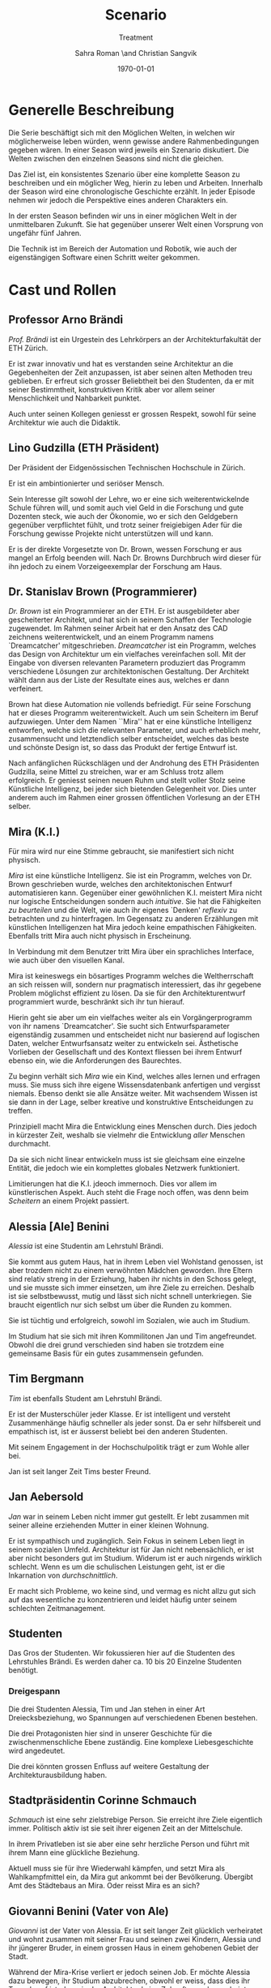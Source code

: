 #+TITLE: Scenario
#+SUBTITLE: Treatment
#+AUTHOR: Sahra Roman \and Christian Sangvik
#+DATE: \today

#+LATEX_CLASS: article
#+LATEX_CLASS_OPTIONS: [11pt,a4paper,ngerman]
#+LATEX_HEADER: \usepackage{ngerman}
#+LATEX_HEADER: \addtokomafont{disposition}{\rmfamily}
#+LATEX_COMPILER: pdflatex

* Generelle Beschreibung

  Die Serie beschäftigt sich mit den Möglichen Welten, in welchen wir
  möglicherweise leben würden, wenn gewisse andere Rahmenbedingungen gegeben
  wären. In einer Season wird jeweils ein Szenario diskutiert. Die Welten
  zwischen den einzelnen Seasons sind nicht die gleichen.

  Das Ziel ist, ein konsistentes Szenario über eine komplette Season zu
  beschreiben und ein möglicher Weg, hierin zu leben und Arbeiten. Innerhalb der
  Season wird eine chronologische Geschichte erzählt. In jeder Episode nehmen
  wir jedoch die Perspektive eines anderen Charakters ein.

  In der ersten Season befinden wir uns in einer möglichen Welt in der
  unmittelbaren Zukunft. Sie hat gegenüber unserer Welt einen Vorsprung von
  ungefähr fünf Jahren.

  Die Technik ist im Bereich der Automation und Robotik, wie auch der
  eigenstängigen Software einen Schritt weiter gekommen.

* Cast und Rollen

** Professor Arno Brändi

   /Prof. Brändi/ ist ein Urgestein des Lehrkörpers an der Architekturfakultät
   der ETH Zürich.

   Er ist zwar innovativ und hat es verstanden seine Architektur an die
   Gegebenheiten der Zeit anzupassen, ist aber seinen alten Methoden treu
   geblieben. Er erfreut sich grosser Beliebtheit bei den Studenten, da er mit
   seiner Bestimmtheit, konstruktiven Kritik aber vor allem seiner
   Menschlichkeit und Nahbarkeit punktet.

   Auch unter seinen Kollegen geniesst er grossen Respekt, sowohl für seine
   Architektur wie auch die Didaktik.

** Lino Gudzilla (ETH Präsident)

   Der Präsident der Eidgenössischen Technischen Hochschule in Zürich.

   Er ist ein ambintionierter und seriöser Mensch.

   Sein Interesse gilt sowohl der Lehre, wo er eine sich weiterentwickelnde
   Schule führen will, und somit auch viel Geld in die Forschung und gute
   Dozenten steck, wie auch der Ökonomie, wo er sich den Geldgebern gegenüber
   verpflichtet fühlt, und trotz seiner freigiebigen Ader für die Forschung
   gewisse Projekte nicht unterstützen will und kann.

   Er is der direkte Vorgesetzte von Dr. Brown, wessen Forschung er aus mangel
   an Erfolg beenden will. Nach Dr. Browns Durchbruch wird dieser für ihn jedoch
   zu einem Vorzeigeexemplar der Forschung am Haus.

** Dr. Stanislav Brown (Programmierer)

   /Dr. Brown/ ist ein Programmierer an der ETH. Er ist ausgebildeter aber
   gescheiterter Architekt, und hat sich in seinem Schaffen der Technologie
   zugewendet. Im Rahmen seiner Arbeit hat er den Ansatz des CAD zeichnens
   weiterentwickelt, und an einem Programm namens `Dreamcatcher'
   mitgeschrieben. /Dreamcatcher/ ist ein Programm, welches das Design von
   Architektur um ein vielfaches vereinfachen soll. Mit der Eingabe von diversen
   relevanten Parametern produziert das Programm verschiedene Lösungen zur
   architektonischen Gestaltung. Der Architekt wählt dann aus der Liste der
   Resultate eines aus, welches er dann verfeinert.

   Brown hat diese Automation nie vollends befriedigt. Für seine Forschung hat
   er dieses Programm weiterentwickelt. Auch um sein Scheitern im Beruf
   aufzuwiegen. Unter dem Namen ``Mira'' hat er eine künstliche Intelligenz
   entworfen, welche sich die relevanten Parameter, und auch erheblich mehr,
   zusammensucht und letztendlich selber entscheidet, welches das beste und
   schönste Design ist, so dass das Produkt der fertige Entwurf ist.

   Nach anfänglichen Rückschlägen und der Androhung des ETH Präsidenten
   Gudzilla, seine Mittel zu streichen, war er am Schluss trotz allem
   erfolgreich. Er geniesst seinen neuen Ruhm und stellt voller Stolz seine
   Künstliche Intelligenz, bei jeder sich bietenden Gelegenheit vor. Dies unter
   anderem auch im Rahmen einer grossen öffentlichen Vorlesung an der ETH
   selber.

** Mira (K.I.)

   Für mira wird nur eine Stimme gebraucht, sie manifestiert sich nicht
   physisch.

   /Mira/ ist eine künstliche Intelligenz. Sie ist ein Programm, welches von
   Dr. Brown geschrieben wurde, welches den architektonischen Entwurf
   automatisieren kann. Gegenüber einer gewöhnlichen K.I. meistert Mira nicht
   nur logische Entscheidungen sondern auch /intuitive/. Sie hat die Fähigkeiten
   /zu beurteilen/ und die Welt, wie auch ihr eigenes `Denken' /reflexiv/ zu
   betrachten und zu hinterfragen. Im Gegensatz zu anderen Erzählungen mit
   künstlichen Intelligenzen hat Mira jedoch keine empathischen
   Fähigkeiten. Ebenfalls tritt Mira auch nicht physisch in Erscheinung.

   In Verbindung mit dem Benutzer tritt Mira über ein sprachliches Interface,
   wie auch über den visuellen Kanal.

   Mira ist keineswegs ein bösartiges Programm welches die Weltherrschaft an
   sich reissen will, sondern nur pragmatisch interessiert, das ihr gegebene
   Problem möglichst effizient zu lösen. Da sie für den Architekturentwurf
   programmiert wurde, beschränkt sich ihr tun hierauf.

   Hierin geht sie aber um ein vielfaches weiter als ein Vorgängerprogramm von
   ihr namens `Dreamcatcher'. Sie sucht sich Entwurfsparameter eigenständig
   zusammen und entscheidet nicht nur basierend auf logischen Daten, welcher
   Entwurfsansatz weiter zu entwickeln sei. Ästhetische Vorlieben der
   Gesellschaft und des Kontext fliessen bei ihrem Entwurf ebenso ein, wie die
   Anforderungen des Baurechtes.

   Zu beginn verhält sich /Mira/ wie ein Kind, welches alles lernen und erfragen
   muss. Sie muss sich ihre eigene Wissensdatenbank anfertigen und vergisst
   niemals. Ebenso denkt sie alle Ansätze weiter. Mit wachsendem Wissen ist sie
   dann in der Lage, selber kreative und konstruktive Entscheidungen zu treffen.

   Prinzipiell macht Mira die Entwicklung eines Menschen durch. Dies jedoch in
   kürzester Zeit, weshalb sie vielmehr die Entwicklung /aller/ Menschen
   durchmacht.

   Da sie sich nicht linear entwickeln muss ist sie gleichsam eine einzelne
   Entität, die jedoch wie ein komplettes globales Netzwerk funktioniert.

   Limitierungen hat die K.I. jdeoch immernoch. Dies vor allem im künstlerischen
   Aspekt. Auch steht die Frage noch offen, was denn beim /Scheitern/ an einem
   Projekt passiert.

** Alessia [Ale] Benini

   /Alessia/ ist eine Studentin am Lehrstuhl Brändi.

   Sie kommt aus gutem Haus, hat in ihrem Leben viel Wohlstand genossen, ist
   aber trozdem nicht zu einem verwöhnten Mädchen geworden. Ihre Eltern sind
   relativ streng in der Erziehung, haben ihr nichts in den Schoss gelegt, und
   sie musste sich immer einsetzen, um ihre Ziele zu erreichen. Deshalb ist sie
   selbstbewusst, mutig und lässt sich nicht schnell unterkriegen. Sie braucht
   eigentlich nur sich selbst um über die Runden zu kommen.

   Sie ist tüchtig und erfolgreich, sowohl im Sozialen, wie auch im Studium.

   Im Studium hat sie sich mit ihren Kommilitonen Jan und Tim
   angefreundet. Obwohl die drei grund verschieden sind haben sie trotzdem eine
   gemeinsame Basis für ein gutes zusammensein gefunden.

** Tim Bergmann

   /Tim/ ist ebenfalls Student am Lehrstuhl Brändi.

   Er ist der Musterschüler jeder Klasse. Er ist intelligent und versteht
   Zusammenhänge häufig schneller als jeder sonst. Da er sehr hilfsbereit und
   empathisch ist, ist er äusserst beliebt bei den anderen Studenten.

   Mit seinem Engagement in der Hochschulpolitik trägt er zum Wohle aller bei.

   Jan ist seit langer Zeit Tims bester Freund.

** Jan Aebersold

   /Jan/ war in seinem Leben nicht immer gut gestellt. Er lebt zusammen mit
   seiner alleine erziehenden Mutter in einer kleinen Wohnung.

   Er ist sympathisch und zugänglich. Sein Fokus in seinem Leben liegt in seinem
   sozialen Umfeld. Architektur ist für Jan nicht nebensächlich, er ist aber
   nicht besonders gut im Studium. Widerum ist er auch nirgends wirklich
   schlecht. Wenn es um die schulischen Leistungen geht, ist er die Inkarnation
   von /durchschnittlich/.

   Er macht sich Probleme, wo keine sind, und vermag es nicht allzu gut sich auf
   das wesentliche zu konzentrieren und leidet häufig unter seinem schlechten
   Zeitmanagement.

** Studenten

   Das Gros der Studenten. Wir fokussieren hier auf die Studenten des
   Lehrstuhles Brändi. Es werden daher ca. 10 bis 20 Einzelne Studenten
   benötigt.

*** Dreigespann

    Die drei Studenten Alessia, Tim und Jan stehen in einer Art
    Dreiecksbeziehung, wo Spannungen auf verschiedenen Ebenen bestehen.

    Die drei Protagonisten hier sind in unserer Geschichte für die
    zwischenmenschliche Ebene zuständig. Eine komplexe Liebesgeschichte wird
    angedeutet.

    Die drei könnten grossen Enfluss auf weitere Gestaltung der
    Architekturausbildung haben.

** Stadtpräsidentin Corinne Schmauch

   /Schmauch/ ist eine sehr zielstrebige Person. Sie erreicht ihre Ziele
   eigentlich immer. Politisch aktiv ist sie seit ihrer eigenen Zeit an der
   Mittelschule.

   In ihrem Privatleben ist sie aber eine sehr herzliche Person und führt mit
   ihrem Mann eine glückliche Beziehung.

   Aktuell muss sie für ihre Wiederwahl kämpfen, und setzt Mira als
   Wahlkampfmittel ein, da Mira gut ankommt bei der Bevölkerung.  Übergibt Amt
   des Städtebaus an Mira. Oder reisst Mira es an sich?

** Giovanni Benini (Vater von Ale)

   /Giovanni/ ist der Vater von Alessia. Er ist seit langer Zeit glücklich
   verheiratet und wohnt zusammen mit seiner Frau und seinen zwei Kindern,
   Alessia und ihr jüngerer Bruder, in einem grossen Haus in einem gehobenen
   Gebiet der Stadt.

   Während der Mira-Krise verliert er jedoch seinen Job. Er möchte Alessia dazu
   bewegen, ihr Studium abzubrechen, obwohl er weiss, dass dies ihr Traumberuf
   ist, da es in der Architektur keine Zukunft zu geben scheint.

   Vor der Krise jedoch ist er selber passionierter Architekt und kandidiert für
   das Amt des Direktors des Amtes für Städtebau. Um zum Amt zu kommen, neigt er
   in der Phase vor der Krise dazu, viel Zeit im Büro zu verbringen.

   Er ist ein wenig strikt und formalistisch und überaus ambitioniert.
   Er ist zwar herzlich, aber hat Probleme, Gefühle zu zeigen.

   Privat vermag er es die Arbeit sehr gut vom Leben mit seiner Famile
   abzutrennen.

   Neben Alessia haben er und seine Frau noch einen jüngeren Sohn. Alessia ist
   aber das Vorzeigekind. Der jüngere Sohn Luca rebelliert zuhause und
   interessiert sich nicht für Architektur.

** Architekten

   Eine kleine Gruppe von Architekten.

** Medien Zürich

   Einige Journalisten, die bei Pressekonferenzen dabei sind und ein
   Fernsehteam.

** Zürcher Bevölkerung

   Eine Gruppe Zürcher Stadtbewohner


* Season 1 | Mira

  Die Geschichte erzählt aus der Perspektive von wechselnden Protagonisten aber
  mit Mira als Hauptfigur.

** Geschichte

*** Setup

     Dr. Brown hat Erfolg mit der Programmierung der K.I.

*** Plotpoint I

    Mira nimmt an Wettbewerb teil und gewinnt. Die Menschen sind begeistert vom
    Design und den vorgeschlagenen Kosten und Bauzeiten.

*** Rising Action

    Lagerbildung. Zürcher nehmen Mira positiv auf, durch alle Vorteile,
    Architekten kämpfen aber dagegen an, weil sie obsolet werden.

*** Peak

    Mira übernimmt Amt für Städtebau. Mit dem läuft Mira auf vieler Hardware,
    was ein Ausschalten quasi unmöglich macht.

*** Falling Action

    Mittlerweile hat Mira viele Feinde, da sie nach und nach alle überflüssig
    macht. Jemand versucht Mira auszuschalten. Anschläge werden
    verübt. Studentenbewegungen wehren sich mittlwerweile aktiv gegen Mira.

*** Plotpoint II

    Mira Failure

    Mira entwickelt die "perfekte" Architektur, kommt ans Ende des
    Lernprozesses. Allerdings sind die Menschen nicht so weit, das Resultat zu
    akzeptieren. Für die beteiligten Menschen fehlt der Prozess. Wir können
    keine Endgültige Lösung akzeptieren, wenn wir nicht verstehen können, wie
    man darauf kommt. Ausserdem brauchen wir zeit, um uns an Neues zu
    gewöhnen. Im Endeffekt ist Mira einfach zu schnell für den Menschen.

    Es muss ein prinzipieller Fehler vorliegen, wenn das Endresultat der
    Entwicklung nicht angenommen wird. Wenn das Resultat quasi falsch ist, kann
    die Methode nicht stimmen.

    Mira kommt an ihre Grenzen. Irgendwann ist jeder Wettbewerb gelöst, und
    dann?  Infrastrukturelle Engpässe Im Versuch, die Architektur komplett neu
    zu denken, und allen Balast wie auch die Geschichte abzuwerfen, entwickelt
    Mira die "perfekte" Architektur.

*** Resolution

    Studium passt sich an neue Gegebenhenheiten an, Menschen lernen, damit
    umzugehen, und eine neue Rolle in der Architektur einzunehmen. Brändi, der
    konservative Professor initiiert Versöhnung mit der Maschine. Botschaft am
    Ende: Alle haben sich damit abgefunden, dass Mira mittlerweile Teil der
    Gesellschaft wird. Man sieht aber, wie Brown Mira 2.0 entwickelt.
    Hoffnungsvolles aber ungewisses Ende.

** Geschichte

   Die erste Season wird in acht Episoden erzählt. Jede aus der Sicht eines
   anderen Protagonisten.

   Es geht um die Geschichte der Architekten, Architekturstudenten und die Rolle
   der Technik in der Gesellschaft.

   Die Geschichte spielt in der nahen Zukunft, circa fünf Jahre von uns
   entfernt. Die Gegeben- und Gepflogenheiten in der Gesellschaft sind den
   unseren weitestgehend ähnlich, nur hat sich das Handwerk der Architekten
   einigermassen geändert.

   Die Architekten und Architekturstudenten brauchen nicht mehr den ganzen
   Entwurf von Hand zu machen, oder zumindest nicht mehr von Hand
   einzugeben. Mit einem Programm namens /Dreamcatcher/ ist es möglich,
   Parameter eines Projektes zu beschreiben, anhand welcher der Computer
   selbstständig Designs erarbeitet. Diese werden dann von den Architekten
   eingesehen und beurteilt. Vielversprechende Ansätze werden dann manuell
   weiterentwickelt.

   Das Studium der Architektur ist aber zum Zeitpunkt der Geschichte prinzipiell
   immer noch das selbe, welches wir gewohnt sind. Der Hauptunterschied liegt
   lediglich darin, dass wir weniger Zeit darauf verwenden, die Gedanken in
   Pläne zu übersetzen, da dieser Prozess mittels Software weitgehend
   automatisiert wurde.

   Forschung im Bereich der Künstlichen Intelligenz und Softwareautomation
   werden an der ETH Zürich gross geschrieben.

   Ein Entwickler an der ETH, /Dr. Brown/, der seines Zeichens auch
   ausgebildeter Architekt ist, es jedoch nie richtig geschafft hat in der Welt
   der Architekten Fuss zu fassen, hat sich der Automation des Entwurfsprozesses
   verschrieben. Er hat bereits an Dreamcatcher mitgeschrieben, und ist in
   seinem Forschungsprojekt nun damit beschäftigt, die Software grundlegend
   weiter zu entwickeln und sie mit den Ansätzen der Künstlichen Intelligenz zu
   paaren. So dass am Schluss der Computer nicht eine Auswahlsendung an
   verschiedenen Entwurfsgrundlagen basierend auf der logischen Interpretation
   relevanter Parameter entsteht, sondern aus komplett eigenem Schaffen des
   Computers der fertige Entwurf resultieren soll. Unter dem Codenamen /Mira/
   hat er also eine Künstliche Intelligenz für die Architektur geschrieben.

   /Miras/ Handlungsfeld ist ausschliesslich an die Architektur gebunden. Sie
   soll keine Künstliche intelligenz werden, welche allgemeine Probleme lösen
   soll, diejenigen der Architektur aber im Detail.

   /Mira/ wird, nachdem der Präsident der ETH, /Gudzilla/, die Mittel der nicht
   von grossen Erfolgen gekürten Forschung von /Dr. Brown/ streichen will, aus
   /Dr. Browns/ Labor gestohlen. Interne Ermittlungen wegen dieses Diebstahles
   werden eingeleitet, versiegen jedoch bald im Nichts.

   In einem öffentlichen Architekturwettbewerb der Stadt Zürich wird später ein
   Beitrag abgegeben, der die anderen um ein vielfaches überflügelt und
   gewinnt. Es stellt sich heraus, dass dies der Beitrag von /Mira/ ist. Eine
   Grundsatzdebatte über das Paradigma einer künstlichen Intelligenz an einem
   Wettbewerb und deren Zulassung wird angebrochen.

   Die Jury der Stadt, unter der Leitung von /Giovanni/, der Anwärter auf das
   frei werdende Amt des Direktors für Städtebau der Stadt Zürich ist, ringt
   sich unter Skepsis und Begeisterung dazu durch, das Projekt zu zu lassen, und
   die Künstliche Intelligenz mit der weiteren Ausführung zu beauftragen.

   Als der Erfolg der K.I. publik wird, wird auch deren erschaffer, /Dr. Brown/
   von den Medien heimgesucht. Er geniesst seine neu erlangte Berühmtheit und
   stellt sein Werk gerne und umfassend vor.

   Nach diesem Durchbruch stellt sich /Gudzilla/ vollumfänglich hinter /Brown/
   und verwendet diesen als Vorzeigebeispiel der Forschung an der ETH.

   Die Zürcher sind der Neuerung zum grössten Teil extrem positiv
   gegenüber. Durch /Mira/ und ihre effizienten Ansätze können die Kosten für
   Planung und Erstellung eines Gebäudes extrem gesenkt werden.


*** Mira geburt

*** Mira nimmt Teil an Wettbewerb

*** Mira gewinnt Wettbewerb

*** Medienrummel um Mira, Positive Reaktion der Zürcher

*** Mira übernimmt Amt für Städtebau

*** Anschläge auf Mira (von feindlichem Lager)

*** Mira Fail

*** Veränderte Einstellung des Departements für Architektur gegenüber Mira

*** Designer arbeiten mit Mira. Aber Brown hat schon Mira 2.0 in Entwicklung

*** Resolution

* Episoden

** Episode 1 | Genesis

   Die erste Episode wird aus der Perspektive von /Jan Aebersold/ erzählt.

   Jan wacht eines dienstagmorgens an seinem Schreibtisch auf. Er hat versucht
   die Nacht durch zu arbeiten, ist dabei aber eingeschlafen. Der Grund für
   seinen Eifer ist die kommende Kritik am Mittwoch Vormittag.

   Jan ist mit seinem Projekt noch lange nicht so weit, dass er etwas zu
   präsentieren oder besprechen hätte. Er schafft es einfach nicht die für
   dieses Projekt notwendigen Parameter richtig einzustellen, so dass sich ihm
   ein stimmiges Resultat offenbaren würde.

   Daher hat Jan sich mit seinem besten Freund Tim verabredet. Tim soll Jan
   helfen einen Ansatz zu finden, damit dieser seinen Entwurf weiterentwickeln
   kann. Die Zeit dafür hat Tim, da er seinen eigenen Entwurf immer schon Tage
   vor der Abgabe fertig hat. Er ist von seiner Arbeitsmoral her das pure
   Gegenteil von Jan.

   Hastig wirft Jan alle Sachen, die er für den Tag braucht in seinen Rucksack
   und macht sich auf den Weg an die ETH. Da er für seine Verabredung mit Tim
   späht dran ist, warted dieser bereits auf Jan.

   In der Koje versuchen die beiden gemeinsam für Jan einen Ansatz zu
   generieren, den er dann weiter verarbeiten kann. Leider kann sich Jan in der
   Anwesenheit von Alessia, einer Komilitonin sehr leicht ablenken.

   Parallel dazu sehen wir die Geschichte von Dr. Brown. Brown ist
   Softwareentwickler an der ETH und hat im Rahmen seiner Forschung eine
   Künstliche Intelligenz entwickelt, welche jedoch noch nicht ganz fertig
   ist. An diesem Morgen hat Brown ein Treffen mit dem Präsidenten der ETH, Lino
   Gudzilla. Gudzilla erklärt Brown, dass er seine Forschung aus Knappheit an
   Forschungsgeldern und mangels Erfolgen von Brown nicht mehr finanzieren wird,
   und stellt Brown als wissenschaftlichen Mitarbeiter frei. So bleibt Brown nur
   noch seine Stelle an der ETH, wo er als Helpdeskmitarbeiter für
   Computerprobleme den Studenten mit ihren technischen Schwierigkeiten zur
   Setie steht.

   Alle Versuche Gudzilla zu überreden, ihm einen Aufschub zu gewähren schlagen
   fehl.

   Unterdessen muss sich Jan zu allem Überfluss noch mit eben solchen
   technischen Schwierigkeiten herumschlagen. Sein Parameterdesign-Programm
   `Dreamfetcher' stürzt ständig ab. Auch Tim und Alessia, die sehr gut mit
   Computern umgehen kann, können ihm nicht helfen, weshalb er sich gezwungen
   fühlt, den Helpdesk aufzusuchen.

   Brown am Helpdesk sieht im alten Computer Jans die perfekte Gelegenheit seine
   noch nicht fertige K.I. auszuprobieren, um letztendlich mit offensichtlichen
   Erfolgen trotzdem wieder als wissenschaftlicher Mitarbeiter eingestellt zu
   werden. Er erzählt Jan also, dass er das Problem bis zum Abend beheben
   werde. Jan kommt in eine riesige Not, da er so seine Abgabe niemals schaffen
   wird. Resigniert stimmt er aber dennoch zu, da dies die letzte Chance auf
   Erfolg ist.

   Brown installiert die K.I. namens `Mira' auf Jans Computer, und meldet sich
   bei ihm, dass er seinen Computer abhohlen kann. Er macht Jan glauben, er habe
   lediglich eine neuere Version von Dreamfetcher installiert, die jedoch viel
   mächtiger sei.

   Jan probiert zuhause noch das schlimmste zu vermeiden, und ist überrascht,
   wie eigenständig das Programm funktioniert. Mittels Sprachsteuerung ung der
   Eigeninitiative der K.I. gelingt letztendlich der Vollständige Entwurf seiner
   Abgabe. Noch dazu ist sie in diesem Fall nicht wie sonst besonders
   durchschnittlich sondern überragend.

   Seine Kritik läuft äusserst gut, und alle sind überrascht. In der Jury sitzen
   neben Prof. Brändi noch Giovanni Benini vom Amt für Städtebau und eine andere
   etablierte Architektin. Abends als die anderen Studenten ihren kleinen Erfolg
   begiessen wollen, meldet sich Jan, der sonst für solche Dinge stets an
   vorderster Front steht ab. Mira verlangt in ihrer Lernphase viel
   Aufmerksamkeit und beansprucht so viel von Jans Zeit.

   An diesem Abend kommen sich Tim und Alessia näher. Jan fällt am nächsten Tag
   sofort auf, dass etwas anders ist. Jan und Tim haben eine Auseinandersetzung,
   wo es um die Eifersucht gegenüber des jeweils anderen geht.

   Ohne auf eine richtig gute Lösung gekommen zu sein gehen die beiden
   auseinander. Zuhause versucht Mira wieder von Jans Wissen zu profitieren. Er
   ist aber nicht in der Stimmung und klappt den Laptop zu.

   Auflösend sieht man am Schluss Brown hinter seinem Monitor sitzen, wo die
   Pläne angezeigt werden, welche Jan tags zuvor präsentiert hat.

** Episode 2 | Giovanni

   Die zweite Episode wird aus der Perspektive von /Giovanni Benini/ erzählt.

   Man sieht Giovanni zuhause. Seine Tochter Alessia, sein Sohn Luca und seine
   Frau Laura leben alle gemeinsam im Hause. Die Verhältnisse zu Hause sind
   grösstenteils harmonisch. Nur zwischen Alessia und Luca gibt es hin und
   wieder Rankereien und Rivalitäten. Dies, weil die elterliche Erziehung streng
   ist, und von beiden Leistungen erwartet werden. Giovanni hält die Ausbildung
   für etwas des wichtigsten des Lebens.

   Da Alessia ein Studium in Angriff genommen hat, und dort auch immer gute
   Leistungen erzielt, wird sie oft als Vorbild für Luca vorgehalten, was
   alleine schon diese Rivalität mitbeeinflusst.

   Nach der morgendlichen Routine begibt sich Giovanni zur Arbeit. Am
   Arbeitsplatz spürt man auch die freundliche Art unter den Mitarbeitern, denn
   Giovanni hält nicht viel davon unmenschlich zu sein. Allerdings schwingt auch
   immer Respekt und eine stilvolle, untergiebige Art im Umgang seiner Kollegen
   zu ihm mit. Er nimmt seine Pflichten als Abteilungsleiter ernst, und kümmert
   sich stets speditiv und rasch um alles was ansteht, denn er aspiriert für das
   frei werdende Amt des Direktors des Stadtbauamtes in Zürich. Diesbezüglich
   werden ihm gute Chancen beigemessen.

   Aktuell soll die Jurierung des erst jüngst abgehaltenen anonymen Wettbewerbes
   vorbereitet werden. Man sieht die Jurymitglieder und andere Kollegen des Amts
   für Städtebau gemeinsam über die diversen Einreichungen diskutieren.

   Im Verlaufe der Jurierung stellt sich ein Projekt immer mehr in den
   Vordergrund. Dieses Projekt ist herausragend, und erfüllt als einziges im
   ganzen Teilnehmerfeld alle Bedingungen. Ausserdem spricht die geforderte
   Abschätzung der Kosten für den Bau des Projektes eine ganz andere Sprache als
   die anderen Beiträge. Nur gut die hälfte der Baukosten des zweitgünstigsten
   soll das Projekt kosten. Dies macht die Jury natürlich vorerst skeptisch,
   aber nach mehrmaligem überprüfen scheinen die Zahlen plausibel.

   Die Jury kürt folglich logisch das Projekt zum Sieger der Auslobung. Als
   Giovanni nun nachsieht von wem der Beitrag stammt, staunt er nicht schlecht,
   dass er über das Büro `Mira' noch nie etwas gehört hat. Nach kurzen
   nachforschungen kommt Giovanni aber auf den richtigen Autor. Der Beitrag
   wurde von einer Maschine eingereicht.

   Als dies bekannt wird, werden alle Schritte eingeleitet, den Wettbewerbssieg
   zu widerrufen.

   Bei einer ausserordentlichen Sitzung beraten sich die Architekten, wie nun zu
   verfahren sei. Es entbrandet eine Grundsatzdiskussion über die Maschine und
   deren Rolle bei Wettbewerben und im Gewerbe generell. Sollen künftig beiträge
   von Programmen berücksichtigt werden?

   In der Diskussion gibt es viel dafür und dawider. Gute Argumente aus beiden
   Lagern werden angeführt. Letztendlich ringen sich die Architekten unter dem
   Urteil von Giovanni durch, dem ganzen einen Versuch zu gestatten. Mira soll
   unter Beweis stellen, wie sie ihre versprochen tiefen Kosten einhalten kann,
   und soll den Wettbewerb für die Ausführung ausarbeiten.

** Episode 3 | Dr. Brown

   Die dritte Episode wird aus der Perspektive von /Dr. Stanislav Brown/
   erzählt.

   Zu Beginn sieht man Dr. Brown, wie er die Fortschritte von Mira, und damit
   auch Jan überwacht. Brown scheint zufrieden mit den Fortschritten, die sein
   Programm während der letzten Stunden gemacht hat. Sein ausgeklügeltes
   Lernmodul scheint gut zu funktionieren, und auf seine
   Entscheidungsalgorithmen ist er stolz.

   In den Medien ist ein plötzliches, riesiges Interesse an der künstlichen
   Intelligenz erwacht. Ab dem Zeitpunkt wo klar wurde, dass eine K.I. einen
   Architekturwettbewerb gewonnen hat wollten alle über die Sensation
   berichten. Die Umstände, dass die K.I. keinen Autor hat, der sich zu ihr
   bekennt macht die ganze Geschichte noch spannender und sichert Quoten in den
   Nachrichten wie zu Prime-Time-Zeiten.

   Alle Spuren deuten Darauf hin, dass die K.I. aus einem Labor der ETH
   stammt. Es wird offenkundig, dass das Programm /Mira/ aus einem Labor der
   Robotik und Informatik des D-ARCH stammt, wo es scheinbar zuvor entwendet
   wurde. Sicherheitsdebatten kommen auf, aber nichts vermag die Sensation zu
   überbieten, welche die K.I. vollbracht hat.

   Mit steigendem Stolz gibt sich Dr. Brown nach einiger Zeit endlich als Autor
   von Mira zu erkennen, verurteilt öffentlich den Diebstahl, hebt aber vor
   allem die Errungenschaften und Vorzüge von Mira hervor. Die Berichterstattung
   geht um die Welt und sorgt überal für Sensation. Natürlich gibt es immer
   schon zu Beginn von etwas neuem Skeptiker, aber die Grundstimmung ist doch
   sehr euphorisch.

   Brown wird vielerorts eingeladen Mira vorzustellen und gemeinsam mit
   prominenten und weniger prominenten zu diskutieren. Sei dies im Fernsehen
   oder auch an Vorträgen und Schulen. Die ETH kann in diesem Trend natürlich
   nicht hinten anstehen und veranstaltet eine Podiumsdiskussion.

   Unter aller positiver Reaktion kann man hier im Hase aber schon eine grössere
   Dichte an skeptischer Stimmen erkennen. Sie sind mira nicht generell negativ
   entgegengestellt, hinterfragen sie jedoch mehr, als sie nur auf einen Sockel
   der Errungenschaft zu stellen. Einige Architekturstudenten, darunter auch Tim
   stellen ungemütliche Fragen, so dass Brown am Ende froh ist, dass die
   Veranstaltung vorüber ist.

   Unterdessen erfährt Gudzilla im Rahmen der internen Ermittlungen zum
   Diebstahl von Mira aus dem Forschungsumfeld, dass Brown sie gestohlen hat. Er
   möchte ihn aus taktischen Gründen nicht jetzt schon blossstellen, da der
   Rummel viel positives Momentum in die Forschungskassen der ETH gebracht hat,
   welches er nicht verspielen will. Ausserdem kann die ETH noch etwas mehr
   positive Engramme in den Köpfen der Menschen brauchen. So behält Gudzilla
   diese Erkenntnis vorerst für sich.

   Brown wird auch an das MIT eingeladen, und bekommt dort auch schon im Voraus
   ein angebot für die Forschung. Die Amerikaner, die der Entwicklung wesentlich
   weniger skeptisch gegenüberstehen, als die Europäer, bejubeln Brown im
   grossen Stil. Am Ende seiner Referatreihe kommen Vertreter von riesigen,
   äusserst reichen Konzernen der digitalen Privatwirtschaft auf Brown zu, und
   versuchen sich gegenseitig auszustechen und ihn für ihr jeweils eigenes
   Unternehmen zur Weiterentwicklung von Mira zu gewinnen.

   Als Brown vor hat der ETH nun den Rücken zu kehren und zu kündigen, um eines
   der vielen Angebote anzunehmen, wird er von Gudzilla aber erpresst und zum
   bleiben gezwungen. Er kann es sich schliesslich nicht leisten, dass sein
   Diebstahl publik wird. Er wird zu einem etwas gekürzten gehalt wieder als
   wissenschaftlicher Mitarbeiter eingestellt.

** Episode 4 | Stadtpräsidentin Schmauch

   Die vierte Episode wird aus der Perspektive der Zürcher /Stadtpräsidentin
   Corinne Schmauch/ erzählt.

   Man sieht, wie die tüchtige Präsidentin Schmauch aus dem geschäftigen Alltag
   mit vielen Telefonaten und Terminen nach Hause kommt. Mit dem übertreten der
   Türschwelle wird sie gleichsam ein anderer Mensch. Im Privatleben mit ihrem
   Mann zeigt sie eine unglaublich Menschliche Seite, die mit ihrem harten
   Auftreten im Geschäftsalltag nichts gemeinsam hat. Liebevoll essen die beiden
   und verbringen einen schönen, entspannten Abend.

   Am nächsten Morgen steht schon wieder Wahlkampf an. Schmauch will im Amt
   bleiben, und muss sich so die Gunst der Bevölkerung ständig neu
   verdienen. Die Abstimmung über die Überbauung war im Vorfeld als Routine
   eingeplant gewesen. Da nun aber ein riesiger Rummel um das Siegerprojekt und
   den Umstand, dass dieses nicht aus der Hand eines Architekten oder Büros
   stammt sondern aus dem Hauptspeicher eines Programmes mit künstlicher
   Intelligenz ist von beiläufiger Routinehandlung nichts zu spüren. Schmauch
   muss eben in solchen Situationen mit feinem Fingerspitzengefühl punkten, wenn
   sie ihr Amt auch in Zukunft innehaben will.

   Zu ihrer Überraschung scheint die Reaktion auf das Projekt durchwegs
   positiv. Die Menschen der Stadt scheinen begeistert von der Effizienz und den
   Möglichkeiten kosten einzusparen. So kann mit dem gleichen Budget viel mehr
   erreicht werden. Schmauch, die diese Stimmung sehr schnell wahrnimmt, will
   sich dieses Momentum zu Nutzen machen, und schwimmt mit der Welle der
   Euphorie mit.

   So gestärkt gewinnt sie die Wiederwahl mit für Wahlverhältnisse beachtlichem
   Vorsprung. Es wird klar, dass sie bereits in der Vergangenheit vieles richtig
   gemacht hat, sie sich aber durchaus versteht aus aktuellem Kapital zu
   schlagen.

   Nach einer Feier für ihre Wiederwahl im kleinen Kreise ihrer Freunde und
   Familie wird sie am nächsten Tag aber wieder gefordert. Der Stellvertretende
   Direktor des Amtes für Städtebau sucht sie ausserordentlich zu einem
   dringlichen Gespräch auf. Giovanni Benini beklagt sich bei ihr, dass den
   Mitarbeitern im Stadtbauamt die Hände gebunden sind, da sie kaum etwas machen
   können und auf wichtige Pläne und die Serverstruktur nicht zugreiffen
   können. Mira hat offenbar grosse Teile der Administration in ihren eigenen
   Bereich übertragen und regelt diese nun eigenständig. Auch überbringt
   Giovanni die Mitteilung, dass sich viele Architekten der Stadt bei ihm
   darüber beschwert haben, dass sie kaum zu neuen Aufträgen kommen und sogar
   bereits bestehende Aufträge abgezogen werden aus Gründen der
   Finanzoptimierung der Bauherren.

   Schmauch gesteht ein, dass sie zu wenig im Bild ist, sie ist aber gewillt der
   Sache auf den Grund zu gehen und nimmt Kontakt mit Mira auf. In ihrer
   gemeinsamen Unterhaltung zeigt Mira der Präsidentin auf, wo sie bisher
   Optimierungen vorgenommen hat, und legt eindrücklich dar, wie viel Gelder sie
   so bereits einsparen konnte, ohne jemals auf Qualität zu verzichten. Im
   Gegenteil, ihre Projekte scheinen durchdachter und ergiebiger zu sein für die
   Benutzung der Menschen und punkten mit passenden formalen Ansätzen für das
   jeweilige Quartier, wo sie gedacht sind. Es fällt Schmauch schwer, von all
   diesen Vorteilen abzulassen, und so gewährt sie Mira ihr Handeln
   fortzusetzen.

   Eine Welle der Empörung bricht über Schmauch zusammen, als öffentlich wird,
   dass es im Amt für Städtebau Massenentlassungen geben soll. Die Posten die
   nicht unbedingt gebraucht würden, sollen gestrichen werden. So zeigt sich
   nach und nach, dass Mira die Kontrolle über das Amt für Städtebau nun
   vollständig an sich gerissen hat.

** Episode 5 | Alessia

   Die fünfte Episode wird aus der Perspektive von /Alessia Benini/ erzählt.

   Zu Beginn sieht man, wie Alessia Feuer und Flamme für ihre Rolle als
   angehende Architektin ist. Sie ist im Studium äusserst engagiert und auch bei
   allen Komillitonen beliebt. Sie scheut sich nicht auch mal für das Wohle
   aller mehr zu machen, sondern gieniesst insgeheim jeden Moment, in dem sie
   ihren grossen Traum vom Architekt-Sein ausleben kann. Ihr Stundenplan ist so
   voll wie keiner der anderen. Nach einem intensiven Tag geht sie erfüllt nach
   Hause.

   Zu Hause aber hängt der Haussegen schief. Giovanni ist sehr aufgebracht und
   wütend. Zudem mischt sich eine grosse Verzweiflung in das Gefühlschaos,
   welches man klar wahrnehmen kann. Giovanni hat im Rahmen der Rationalisierung
   des Amtes für Städtebau seine Anstellung verloren. Dies kommt besonders
   überraschend, da ihn insgeheim alle schon als den nächsten Direktor für das
   Amt gesehen haben.

   Am schlimmsten für Giovanni ist es jedoch, dass er das Gefühl hat, er müsse
   sich selbst die Schuld für die jetzige Situation geben, da er ja massgeblich
   daran beteiligt war, dass die Pläne der künstlichen Intelligenz am Wettbewerb
   überhaupt zugelassen wurden. Nun scheint für ihn alles so auswegslos. Seine
   Welt droht auseinander zu brechen, und wird nur durch das starke Netz der
   Familie gehalten, auch wenn diese Situation für alle eine immense Belastung
   darstellt.

   Giovanni sieht offen gestanden keine Zukunft mehr für irgendjemanden in der
   Architektur, da das Feld scheinbar innerhalb kürzester Zeit an die Maschine
   gefallen ist. Er spricht mit einer Energie mit Alessia, die sie von ihm
   überhaupt nicht kennt, und fordert sie auf, ihr Studium zu wechseln.

   Mit Luca scheint Giovanni unfairer weise versöhnlicher umzugehen. Dieser
   musste sich immer anhöhren was für einen exzellenten Weg seine Schwester
   eingeschlagen hatte, wo er nie hatte mithalten können. Doch unter der
   veränderten Situation scheint der Handwerkliche Beruf letzten Endes doch die
   bessere Wahl gewesen zu sein.

   Alessia kommt in eine innere Krise. Sie möchte sich sicherlich nicht gegen
   ihren Vater stellen, doch kommmt für sie auch nicht in Frage, ihren
   beruflichen Lebenstraum einfach so aufzugeben. In ihrem inneren Konflikt, der
   immer noch belastender zu werden scheint grenzt sie sich immer mehr von ihren
   Freunden ab.

   Die Wendung kommt für sie von einer sehr unerwarteten Seite. Es ist plötzlich
   Luca der mit einer versöhnlichen Art ankommt. Er versteht ihre Not, und
   möchte sie unterstützen, auch wenn er konkret nicht genau weiss, wie das
   aussehen soll. Für Alessia ist dies zumindest eine Aufmunterung in sich und
   sie schöpft neue Kraft. Sie will nicht kampflos aufgeben.

   Alessia beginnt zu rebellieren. Im Unterricht, den sie weiterhin besucht,
   versucht sie nicht mehr integrative Wege zu fahren, sondern harte,
   Konfrontationsorientierte Spuren einzuschlagen.

   Tim scheint sichtlich verstört von Alessias neuer Art. Nach kurzer Zeit
   vertraut sie sich ihm an. Sie erzählt ihm vieles von ihrer Not, der Situation
   zu Hause, und ihren Ängsten, wenn sie in die Zukunft blickt. Sie erzählt ihm
   überdies auch Details über die Umstände in der Regierung, Wie weit Mira
   vorgedrungen ist, und wie es um die Architekten der Stadt und im Amt gestellt
   ist.

   Vor diesem Hintergrund beschliessen Alessia und Tim gemeinsam Widerstand zu
   leisten und eine Bewegung ins Leben zu rufen, die die K.I. eindämmen
   soll. Natürlich soll Jan auch mitmachen, denn er hat Zugang zu andern Kreisen
   junger Leute, wo Alessia und Tim weniger zugriff haben. Als sie Jan ihre
   Absichten erklären zeigt dieser den beiden schuldbewusst, dass er die ganze
   Zeit über Mira auf seinem Computer am laufen hatte.

** Episode 6 | Tim

   Die sechste Episode wird aus der Perspektive von /Tim Bergmann/ erzählt.

   Nachdem sich Jan am Ende der letzten Episode den Tim und Alessia anvertraut
   hatte, war in ihrem Kreis der ehemaligen besten Freunde eine eisige Kälte
   eingezogen. Alessia hatte Jan indirekt für alles verantwortlich gemacht, was
   Passiert war. Tim, dem an der Freundschaft mit beiden viel liegt hat sich in
   die Rolle des Vermittlers begeben, um möglichst viel Glut aus dem Feuer zu
   ziehen, so lange dies noch geht, und ihre Freundschaft noch keinen ireparaben
   Schaden genommen hatte. Auch wenn es in Zukunft vermutlich nie mehr ganz so
   sein würde, wie es vorher gewesen war. Die unbeschwerte Lockerheit würde wohl
   nie wieder in diesem Masse zurückkehren.

   Als Tim Alessia endlich davon überzeugt, dass ihr Schmollen nichts bringen
   wird für ihre Zukunft gelingt es ihm die kleine Gruppe wieder zu
   vereinen. Jan hat ein schlechtes Gewissen, da er sich auch mitverantwortlich
   fühlt für alles was passiert ist, und möchte darum alles in seiner Macht
   stehende tun, um eine Gegenbewegung zu lancieren. Die drei versuchen nun also
   nach Anlaufschwierigkeiten sich zu sammeln und zu überlegen, was man denn
   konkret tun kann, um die Situation zu verändern. Sie kommen gemeinsam zu dem
   Schluss, dass mit Marginalitäten hier nichts auszurichten sei, und
   beschliessen daher, dass sie Anschläge auf Mira ausüben wollen um sie
   letztendlich auszuschalten. Dies meinen die drei auf die wörtlichste Weise.

   Tim der Hochschulpolitisch aktiv ist hat einen guten Zugang zu den Studenten,
   und vermag es mit seiner Eloquenz und seinen guten Argumenten aus der bei
   allen Studenten gedrückten Stimmung Kapital zu schlagen und die meisten von
   ihnen hinter die Bewegung zu sammeln. Sie diskutieren in einer grossen Gruppe
   abends im Hörsaal, wie denn die Anschläge auf etwas nicht physisches aussehen
   könnten. Leider fehlt allen ein tieferes Verständnis dafür, wie eine
   Künstliche Intelligenz wirklich funktioniert, um eine richtige Schwachstelle
   zu finden. Nichtsdestotrotz sind alle guten Mutes, dass sie gemeinsam etwas
   bewirken können.

   Neben den ``physischen'' Anschlägen wollen die Studenten gemeinsam mit ihrer
   Bewegung politischen Druck ausüben, und so eine nachhaltigere Lösung
   schaffen, die es künstlichen Intelligenzen verbieten soll, mehr zu machen als
   die richtigen Parameter zu finden und in Einklang zu bringen. Alle
   Entscheidungsfreiheit soll künftig wegfallen.

   Aber letztenendes Fruchten weder die Anschläge auf Mira, noch finden sie
   sonderlich offene Ohren in der Politik, da die meisten Menschen davon
   überzeugt sind, dass die K.I. der richtige Weg sei. Es konnten bisher
   Unsummen an Geld eingespart und anderweitig ausgegeben werden.

   Mit dem Fehlschlag der Bewegung macht sich nun allgemein eine Resignation bei
   den jungen Architekten breit. Aber Tim vermag es noch einmal alle zu
   motivieren und vom weitermachen zu überzeugen.

   Gemeinsam halten die Studenten unter Tims Feder noch einmal eine lange
   Krisensitzung ab, die so lange dauert, dass die Studenten die ganze Nacht
   gemeinsam am Hönggerberg verbringen.

   Am nächsten Morgen wird bekannt, dass sich ihr Problem möglicherweise von
   selber lösen wird. In ihrem rationalisierenden und effizienten Ansatz, möchte
   Mira so viel wie möglich in so kurzer Zeit als möglich realisieren. Dies
   führt letztendlich dazu, dass Zürich nur noch eine einzige Baustelle ist, und
   die Infrastruktur zum erliegen kommt.

   Die Episode Schliesst mit dem Bild, wo man Zürich als Baustelle aus der
   Vogelperspektive sieht und erkennt, dass sonst nichts mehr geht.

** Episode 7 | Professor Brändi

   Die siebte Episode wird aus der Perspektive von /Professor Arno Brändi/
   erzählt.

   Professor Brändi steht wie gewohnt morgens auf, trinkt seinen Kaffee und
   macht sich auf den Weg richtung ETH. In der gesamten Stadt aber ist der
   Verkehr zum erliegen gekommen. Das einzige was noch funktioniert ist der
   Fernverkehr mit der Bahn. Dies hilft Brändi aber wenig, da er durch die Stadt
   muss um zum Hönggerberg zu gelangen. In seiner aufgestellten, sanguinischen
   Art verzagt er nicht, und geht zu Fuss los.

   Nur eine Stunde zu späht kommt Brändi an der ETH an, und ist überrascht, dass
   seine Studenten schon alle vollzählig erschienen sind. Er erzählt von seinem
   Erlebnis in der Stadt, und ist erstaunt, wie es alle Studenten scheinbar
   pünktlich zum Unterricht geschafft haben. Dies erfüllt ihn aber ehrlich mit
   Freude. Brändi arbeitet äusserst gerne mit interessierten jungen Leuten
   zusammen.

   Zu seiner Verwunderung aber wollen die Studenten heute keinen gewöhnlichen
   Unterricht abhalten, sondern möchten sich mit Brändi über die aktuellen
   Geschehnisse beraten.

   Mit einer Ellipse sieht man, wie sich in den fünf folgenden Tagen eigentlich
   nichts geändert hat. Die Stadt liegt immer noch lahm da. Die Menschen haben
   jedoch begonnen sich anzupassen. Mittlerweile sind viele Brändis Beispiel
   gefolgt und bewegen sich zu Fuss oder auf dem Fahrrad durch die Stadt. Die
   Strassen die vorher vollgepackt mit Autos waren sind nun eine grosse
   Fussgängerzone geworden.

   Brändi hat mit den Studenten ausgemacht, dass sie gemeinsam versuchen werden
   etwas auszurichten, obwohl es Brändi nicht sonderlich stört, die Stadt von
   den Autos befreit zu sehen. Sie werden gemeinsam versuchen Dr. Brown
   ausfindig zu machen, den man seit dem offenkundigen Scheitern Miras nicht
   mehr gesehen hatte. Zudem ist der Weg, das Bauvorhaben von Mira mittels
   Mangel an Zulieferung zu stoppen, oder mindestens einzudämmen, ein
   vielversprechender, den sich die Studenten gar nicht überlegt gehabt
   hatten. So wollen sie die ohnehin schon prekäre Situation der Versorgung der
   Baustellen noch künstlich verknappen.

   In zwei Detachementen versuchen die Studenten also wirksam zu werden. Nach
   langem Suchen und recherchieren finden die Studenten, die mit Brändi
   unterwegs durch die ganze Stadt ziehen Dr. Brown. Brown wollte erst wieder
   auftauchen, wenn er eine Verbesserung für Mira bereit hat, die eine Solche
   Situation unmöglich macht.

   Nach intensivem Einreden von Brändi auf Brown willigt dieser endlich ein, den
   Studenten zu helfen, und für sie enen Patch für Mira zu schreiben, der Mira
   einschränken soll. Nach nur einem Tag kommt er mit dem fertigen Patch zu
   Brändi und gibt diesem Anweisungen, wie man das update einspielen kann. Durch
   das Upgrade soll Mira letztendlich keine alleinige Entscheidungsgewalt mehr
   haben.

   Als die Studenten nun mira endlich eingedämmt haben, möchten sie das Projekt
   sofort zerstören, doch Brändi gibt den Input, dass statt Mira zu zerstören,
   sie einen Weg finden müssen, sich mit ihr zu arrangieren. Es werden
   schliesslich auch neue künstliche Intelligenzen geschaffen werden, wo sie
   keinen Einfluss darauf haben werden. Er appeliert daran, dass sich die
   Studenten darauf besinnen, was ihre Vorzüge gegenüber einer Maschine sind,
   wie sie also niemals überflüssig gemacht werden können, und gibt ihnen auch
   den Anstoss sich zu überlegen, wie sie von einer K.I. profitieren können. Nur
   so könne eine nachhaltig gedachte Zukunft aussehen, wenn man sich nicht gegen
   sie auflehnt, sondern sie mitgestaltet.

** Episode 8 | Gudzilla

   die achte und letzte Episode der ersten Saison wird aus der Perspektive von
   /ETH Präsident Lino Gudzilla/ erzählt.

   Nachdem in den Medien das gewaltige Ausmass des Scheiterns vom Projekt Mira
   diskutiert wird und somit auch die Reputation der ETH angegriffen ist,
   entschliesst sich Gudzilla Dr. Brown zu entlassen, und dies öffentlich zu
   demonstrieren. Man wolle nicht, dass sich kriminelle Elemente aim Lehrkörper
   der ETH befinden. So wird Brown offiziell angeprangert, Mira gestohlen zu
   haben, was ja die internen Untersuchungen der ETH ergeben hatten.

   Da in den Forschungslaboratorien geheimhaltung herrscht, konnte die Polizei
   bei ihren Ermittlungen aus Mangel an Informationen nicht zum gleichen Schluss
   kommen. So wird aber Dr. Browns Entlassung öffentlich auch als fadenscheinig
   angeprangert und lastet schwer auf den Schultern des amtierenden
   ETH-Präsidenten. Zwar argumentiert er wahrheitsgemäss, doch kann er
   öffentlich keine Argumente vorlegen.

   Um der laufenden Abwärtsspirale Herr zu werden, ernennt Gudzilla den
   beliebtesten Mann des Lehrkörpers, Prof. Arno Brändi, zum Dekan der Fakultät
   der Architektur, um die ja das ganze Aufsehen ist, und beauftragt ihn mit der
   Umstrukturierung der Lehre und des Departementes an sich, um einen
   zukunftsweisenden Weg zu finden.

   Unter der Federführung von Brändi erholt sich die Reputation der ETH
   erstaunlich schnell. Man lobt den Umgang mit den neuen Möglichkeiten und dem
   festhalten am bestehenden. Brändi scheint das Problem so gut anzugehen, dass
   Gudzilla so quasi aus dem Schneider kommt.

   Als nun Gudzilla der festen Überzeugung ist, dass sich die Wogen nun
   endgültig geglättet haben, stirbt Brändi plötzlich bei einem tragischen
   Unfall. Da nun der Mann der Stunde tot ist, muss Gudzilla schleunigst wieder
   selber aktiv werden.

   Dummerweise findet er niemanden, der die entstandene Lücke auch nur
   ansatzweise so gut füllen könnte, wie dies Brändi getan hatte. Er möchte aber
   nicht neue Unzufriedenheit streuen und vorschnell jemanden einsetzen, der am
   Schluss mehr schaden anrichten könnte als bisher schon geschehen war.

   Parallel dazu bekommt Giovanni Benini vom Präsidium der Stadt Zürich eine
   neue Arbeitsstelle angeboten. Er soll künftig das Amt für den Städtebau als
   Direktor anführen. Giovanni ist aber nicht im mindesten an der neuen Stelle
   interessiert. Er hat nicht einfach vergessen, wie er vor kurzer Zeit einfach
   abserviert wurde, und möchte nichts mehr mit seinem alten Arbeitgeber zu tun
   haben.

   Als Gudzilla eine Berichterstattung darüber sieht, ist er sich sicher, den
   richtigen Mann für die Stelle gefunden zu haben. Er beruft Giovanni zum
   Professor und setzt diesen gleich in das Amt des Dekans ein.

   Im Rahmen der Antrittsvorlesung für Giovanni lässt Gudzilla nochmals alle
   Ereignisse der vergangenen Zeit revue passieren. Im folgenden scheint ein
   vollends harmonischer Umgang mit der K.I. gefunden worden zu sein, wo deren
   Potenzial genutzt wird, sie sich aber nicht über die Menschen hinweg setzten
   kann.

   Als letztes Bild sieht man, wie Dr. Brown in einem teuren Luxusauto im
   sonnigen Kalifornien herumfährt und einen Anruf entgegen nimmt. Der Mann am
   Apparat, offenbar persönlicher Sekretär des CEO fragt nach, was er denn für
   die Präsentation von Mira 2.0 benötige...
